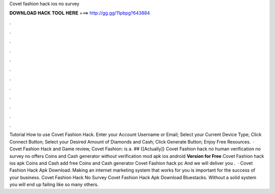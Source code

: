 Covet fashion hack ios no survey

𝐃𝐎𝐖𝐍𝐋𝐎𝐀𝐃 𝐇𝐀𝐂𝐊 𝐓𝐎𝐎𝐋 𝐇𝐄𝐑𝐄 ===> http://gg.gg/11pbpg?643884

.

.

.

.

.

.

.

.

.

.

.

.

Tutorial How to use Covet Fashion Hack. Enter your Account Username or Email; Select your Current Device Type; Click Connect Button; Select your Desired Amount of Diamonds and Cash; Click Generate Button; Enjoy Free Resources.  · Covet Fashion Hack and Game review, Covet Fashion: is a. ## {[Actually]} Covet Fashion hack no human verification no survey no offers Coins and Cash generator without verification mod apk ios android **Version for Free** Covet Fashion hack ios apk Coins and Cash add free Coins and Cash generator Covet Fashion hack pc And we will deliver you .  · Covet Fashion Hack Apk Download. Making an internet marketing system that works for you is important for the success of your business. Covet Fashion Hack No Survey Covet Fashion Hack Apk Download Bluestacks. Without a solid system you will end up failing like so many others.